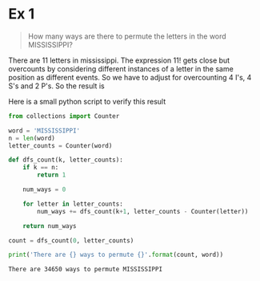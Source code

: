 * Ex 1
#+BEGIN_QUOTE
How many ways are there to permute the letters in the word MISSISSIPPI?
#+END_QUOTE

There are 11 letters in mississippi. The expression $11!$ gets close
but overcounts by considering different instances of a letter in the
same position as different events. So we have to adjust for
overcounting 4 I's, 4 S's and 2 P's. So the result is

#+BEGIN_EXPORT latex
\begin{align*}
  \frac{11!}{(4!)(4!)(2!)} = 34650
\end{align*}
#+END_EXPORT

Here is a small python script to verify this result

#+BEGIN_SRC python :results output :exports both
from collections import Counter

word = 'MISSISSIPPI'
n = len(word)
letter_counts = Counter(word)

def dfs_count(k, letter_counts):
    if k == n:
        return 1

    num_ways = 0

    for letter in letter_counts:
        num_ways += dfs_count(k+1, letter_counts - Counter(letter))

    return num_ways

count = dfs_count(0, letter_counts)

print('There are {} ways to permute {}'.format(count, word))
#+END_SRC

#+RESULTS:
: There are 34650 ways to permute MISSISSIPPI
